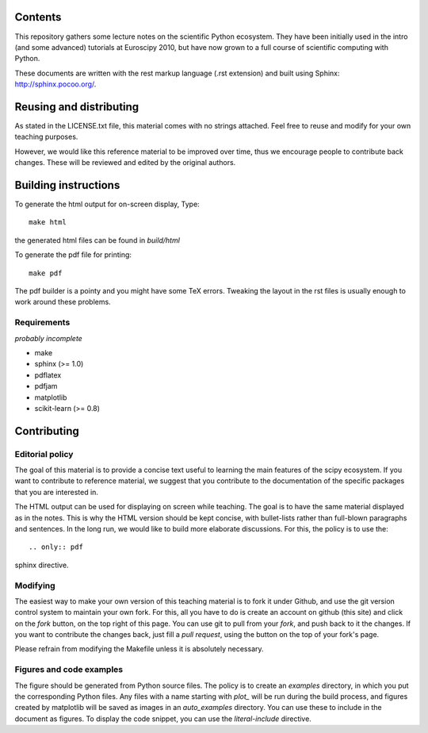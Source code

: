 Contents
=========

This repository gathers some lecture notes on the scientific Python ecosystem.
They have been initially used in the intro (and some advanced) tutorials at 
Euroscipy 2010, but have now grown to a full course of scientific
computing with Python.

These documents are written with the rest markup language (.rst
extension) and built using Sphinx: http://sphinx.pocoo.org/.

Reusing and distributing
=========================

As stated in the LICENSE.txt file, this material comes with no strings 
attached. Feel free to reuse and modify for your own teaching purposes.

However, we would like this reference material to be improved over time,
thus we encourage people to contribute back changes. These will be 
reviewed and edited by the original authors.

Building instructions
======================

To generate the html output for on-screen display, Type::

    make html

the generated html files can be found in `build/html`

To generate the pdf file for printing::

    make pdf

The pdf builder is a pointy and you might have some TeX errors. Tweaking
the layout in the rst files is usually enough to work around these
problems.

Requirements
------------

*probably incomplete*

* make
* sphinx (>= 1.0)
* pdflatex
* pdfjam
* matplotlib
* scikit-learn (>= 0.8)

Contributing
=============

Editorial policy
-----------------

The goal of this material is to provide a concise text useful to 
learning the main features of the scipy ecosystem. If you want 
to contribute to reference material, we suggest that you contribute
to the documentation of the specific packages that you are 
interested in.

The HTML output can be used for displaying on screen while 
teaching. The goal is to have the same material displayed as
in the notes. This is why the HTML version should be kept concise, with 
bullet-lists rather than full-blown paragraphs and sentences.
In the long run, we would like to build more elaborate discussions. For this,
the policy is to use the::

   .. only:: pdf

sphinx directive.

Modifying
-------------

The easiest way to make your own version of this teaching material
is to fork it under Github, and use the git version control system to 
maintain your own fork. For this, all you have to do is create an account 
on github (this site) and click on the `fork` button, on the top right of this
page. You can use git to pull from your `fork`, and push back to it the 
changes. If you want to contribute the changes back, just fill a 
`pull request`, using the button on the top of your fork's page.

Please refrain from modifying the Makefile unless it is absolutely
necessary. 

Figures and code examples
--------------------------

The figure should be generated from Python source files. The policy is
to create an `examples` directory, in which you put the corresponding
Python files. Any files with a name starting with `plot_` will be run
during the build process, and figures created by matplotlib will be saved
as images in an `auto_examples` directory. You can use these to include
in the document as figures. To display the code snippet, you can use the
`literal-include` directive.

